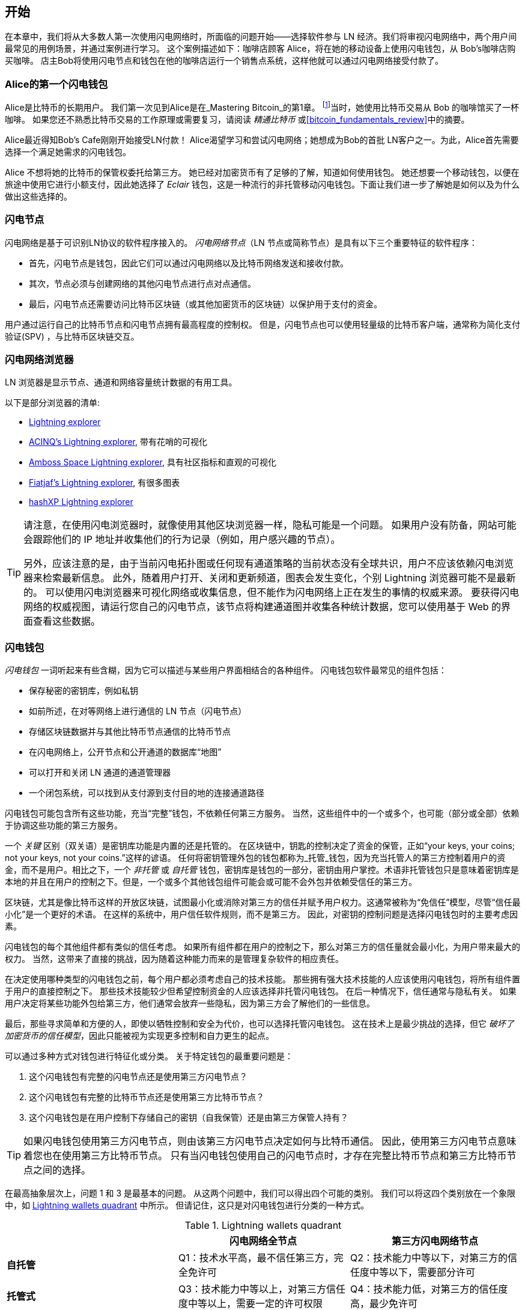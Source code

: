 [[getting-started]]

== 开始


((("Lightning Network (generally)","example", id="ix_02_getting_started-asciidoc0", range="startofrange")))在本章中，我们将从大多数人第一次使用闪电网络时，所面临的问题开始——选择软件参与 LN 经济。我们将审视闪电网络中，两个用户间最常见的用例场景，并通过案例进行学习。 这个案例描述如下：咖啡店顾客 Alice，将在她的移动设备上使用闪电钱包，从 Bob's咖啡店购买咖啡。 店主Bob将使用闪电节点和钱包在他的咖啡店运行一个销售点系统，这样他就可以通过闪电网络接受付款了。


=== Alice的第一个闪电钱包


((("Lightning Network (generally)","Lightning wallet")))((("Lightning wallet")))Alice是比特币的长期用户。 我们第一次见到Alice是在_Mastering Bitcoin_的第1章。 footnote:[Andreas M. Antonopoulos, _Mastering Bitcoin_, 2nd Edition, https://github.com/bitcoinbook/bitcoinbook/blob/develop/ch01.asciidoc[Chapter 1] (O 'Reilly)]当时，她使用比特币交易从 Bob 的咖啡馆买了一杯咖啡。 如果您还不熟悉比特币交易的工作原理或需要复习，请阅读 _精通比特币_ 或<<bitcoin_fundamentals_review>>中的摘要。


Alice最近得知Bob's Cafe刚刚开始接受LN付款！ Alice渴望学习和尝试闪电网络；她想成为Bob的首批 LN客户之一。为此，Alice首先需要选择一个满足她需求的闪电钱包。


Alice 不想将她的比特币的保管权委托给第三方。 她已经对加密货币有了足够的了解，知道如何使用钱包。 她还想要一个移动钱包，以便在旅途中使用它进行小额支付，因此她选择了 _Eclair_ 钱包，这是一种流行的非托管移动闪电钱包。下面让我们进一步了解她是如何以及为什么做出这些选择的。


=== 闪电节点


((("Lightning node operation")))闪电网络是基于可识别LN协议的软件程序接入的。 _闪电网络节点_（LN 节点或简称节点）是具有以下三个重要特征的软件程序：

- 首先，闪电节点是钱包，因此它们可以通过闪电网络以及比特币网络发送和接收付款。 

- 其次，节点必须与创建网络的其他闪电节点进行点对点通信。 

- 最后，闪电节点还需要访问比特币区块链（或其他加密货币的区块链）以保护用于支付的资金。


用户通过运行自己的比特币节点和闪电节点拥有最高程度的控制权。 但是，((("simplified payment verification (SPV)")))((("SPV (simplified payment verification)")))闪电节点也可以使用轻量级的比特币客户端，通常称为简化支付验证(SPV) ，与比特币区块链交互。

[[ln_explorer]]

=== 闪电网络浏览器


((("Lightning explorers")))LN 浏览器是显示节点、通道和网络容量统计数据的有用工具。


以下是部分浏览器的清单:

* https://1ml.com/1ML[Lightning explorer] 
* https://explorer.acinq.co[ACINQ's Lightning explorer], 带有花哨的可视化 
* https://amboss.space[Amboss Space Lightning explorer], 具有社区指标和直观的可视化
* https://ln.bigsun.xyz[Fiatjaf's Lightning explorer], 有很多图表
*  https://hashxp.org/lightning/node[hashXP Lightning explorer]



[TIP]
====
请注意，在使用闪电浏览器时，就像使用其他区块浏览器一样，隐私可能是一个问题。
如果用户没有防备，网站可能会跟踪他们的 IP 地址并收集他们的行为记录（例如，用户感兴趣的节点）。

另外，应该注意的是，由于当前闪电拓扑图或任何现有通道策略的当前状态没有全球共识，用户不应该依赖闪电浏览器来检索最新信息。
此外，随着用户打开、关闭和更新频道，图表会发生变化，个别 Lightning 浏览器可能不是最新的。
可以使用闪电浏览器来可视化网络或收集信息，但不能作为闪电网络上正在发生的事情的权威来源。
要获得闪电网络的权威视图，请运行您自己的闪电节点，该节点将构建通道图并收集各种统计数据，您可以使用基于 Web 的界面查看这些数据。
====

=== 闪电钱包


((("Lightning wallet","basics", id="ix_02_getting_started-asciidoc1", range="startofrange")))_闪电钱包_ 一词听起来有些含糊，因为它可以描述与某些用户界面相结合的各种组件。 闪电钱包软件最常见的组件包括：


* 保存秘密的密钥库，例如私钥


* 如前所述，在对等网络上进行通信的 LN 节点（闪电节点）


* 存储区块链数据并与其他比特币节点通信的比特币节点


* 在闪电网络上，公开节点和公开通道的数据库“地图”


* 可以打开和关闭 LN 通道的通道管理器


* 一个闭包系统，可以找到从支付源到支付目的地的连接通道路径


闪电钱包可能包含所有这些功能，充当“完整”钱包，不依赖任何第三方服务。 当然，这些组件中的一个或多个，也可能（部分或全部）依赖于协调这些功能的第三方服务。

一个 _关键_ 区别（双关语）是密钥库功能是内置的还是托管的。 在区块链中，钥匙的控制决定了资金的保管，正如“your keys, your coins; not your keys, not your coins.”这样的谚语。 ((("custodial wallet")))任何将密钥管理外包的钱包都称为_托管_钱包，因为充当托管人的第三方控制着用户的资金，而不是用户。相比之下，((("noncustodial wallet")))一个 _非托管_ 或 ((("self-custodial wallet")))_自托管_ 钱包，密钥库是钱包的一部分，密钥由用户掌控。术语非托管钱包只是意味着密钥库是本地的并且在用户的控制之下。但是，一个或多个其他钱包组件可能会或可能不会外包并依赖受信任的第三方。


区块链，尤其是像比特币这样的开放区块链，试图最小化或消除对第三方的信任并赋予用户权力。((("trustless systems","blockchains as")))这通常被称为“免信任”模型，尽管“信任最小化”是一个更好的术语。 在这样的系统中，用户信任软件规则，而不是第三方。 因此，对密钥的控制问题是选择闪电钱包时的主要考虑因素。


闪电钱包的每个其他组件都有类似的信任考虑。 如果所有组件都在用户的控制之下，那么对第三方的信任量就会最小化，为用户带来最大的权力。 当然，这带来了直接的挑战，因为随着这种能力而来的是管理复杂软件的相应责任。

在决定使用哪种类型的闪电钱包之前，每个用户都必须考虑自己的技术技能。 那些拥有强大技术技能的人应该使用闪电钱包，将所有组件置于用户的直接控制之下。 那些技术技能较少但希望控制资金的人应该选择非托管闪电钱包。
在后一种情况下，信任通常与隐私有关。
如果用户决定将某些功能外包给第三方，他们通常会放弃一些隐私，因为第三方会了解他们的一些信息。

最后，那些寻求简单和方便的人，即使以牺牲控制和安全为代价，也可以选择托管闪电钱包。 这在技术上是最少挑战的选择，但它 _破坏了加密货币的信任模型_，因此只能被视为实现更多控制和自力更生的起点。



可以通过多种方式对钱包进行特征化或分类。
关于特定钱包的最重要问题是：

. 这个闪电钱包有完整的闪电节点还是使用第三方闪电节点？
. 这个闪电钱包有完整的比特币节点还是使用第三方比特币节点？
. 这个闪电钱包是在用户控制下存储自己的密钥（自我保管）还是由第三方保管人持有？

[TIP]
====
如果闪电钱包使用第三方闪电节点，则由该第三方闪电节点决定如何与比特币通信。 因此，使用第三方闪电节点意味着您也在使用第三方比特币节点。 只有当闪电钱包使用自己的闪电节点时，才存在完整比特币节点和第三方比特币节点之间的选择。
====


在最高抽象层次上，问题 1 和 3 是最基本的问题。
从这两个问题中，我们可以得出四个可能的类别。
我们可以将这四个类别放在一个象限中，如 <<lnwallet-categories>> 中所示。
但请记住，这只是对闪电钱包进行分类的一种方式。


[[lnwallet-categories]]
.Lightning wallets quadrant
[options="header"]
|===
|                        | *闪电网络全节点*      | *第三方闪电网络节点*
| *自托管*         | Q1：技术水平高，最不信任第三方，完全免许可 | Q2：技术能力中等以下，对第三方的信任度中等以下，需要部分许可
| *托管式*            | Q3：技术能力中等以上，对第三方信任度中等以上，需要一定的许可权限 | Q4：技术能力低，对第三方的信任度高，最少免许可
|===


象限3(Q3)，使用完整的闪电节点，但密钥由保管人持有，目前并不常见。
来自该象限的未来钱包可能会让用户担心其节点的操作方面，但随后将对密钥的访问权委托给主要使用冷存储的第三方。

闪电钱包可以安装在各种设备上，包括笔记本电脑、服务器和移动设备。要运行完整的Lightning 节点，您需要使用服务器或台式计算机，因为移动设备和笔记本电脑在存储容量、处理能力、电池寿命和连接性方面通常不够强大。

The category third-party Lightning nodes can again be subdivided:

第三方闪电节点的类别又可以作如下细分：


轻托管::
  这意味着钱包不运行闪电节点，因此需要通过互联网从其他人的闪电节点获取有关闪电网络的信息。


全托管::
  这意味着不仅闪电节点由第三方运营，大部分钱包也由云端的第三方运营。 这是一个托管钱包，其他人控制资金的托管。


这些子类别在 <<lnwallet-examples>> 中使用。

 
[role="pagebreak-before"]
其他需要在“比特币节点”栏中的 <<lnwallet-examples>> 中解释的术语是：

Neutrino::
  此钱包不运行比特币节点。相反，由其他人（第三方）运营的比特币节点是通过 Neutrino 协议访问的。
Electrum::
  此钱包不运行比特币节点。相反，由其他人（第三方）运营的比特币节点是通过 Electrum 协议访问的。
Bitcoin Core::
  这是一个比特币节点的C++实现。
btcd::
  这是比特币节点的golang实现。


在<<lnwallet-examples>>中，我们看到了一些当前流行的闪电节点和不同类型设备的钱包应用示例。 该列表首先按设备类型排序，然后按字母顺序排序。

[[lnwallet-examples]]
.Examples of popular Lightning wallets
[options="header"]
|===
| Application    | Device  | Lightning node | Bitcoin node          | Keystore
| Blue Wallet    | Mobile  | None        | None                  | Custodial
| Breez Wallet   | Mobile  | Full node   | Neutrino              | Self-custody
| Eclair Mobile  | Mobile  | Lightweight | Electrum              | Self-custody
| lntxbot        | Mobile  | None        | None                  | Custodial
| Muun | Mobile  | Lightweight | Neutrino              | Self-custody
| Phoenix Wallet | Mobile  | Lightweight | Electrum              | Self-custody
| Zeus           | Mobile  | Full node   | Bitcoin Core/btcd     | Self-custody
| Electrum       | Desktop | Full node   | Bitcoin Core/Electrum | Self-custody
| Zap Desktop    | Desktop | Full node   | Neutrino              | Self-custody
| c-lightning    | Server  | Full node   | Bitcoin Core          | Self-custody
| Eclair Server  | Server  | Full node   | Bitcoin Core/Electrum | Self-custody
| lnd            | Server  | Full node   | Bitcoin Core/btcd     | Self-custody
|===

[[testnet-bitcoin]]

==== 比特币测试网


((("Lightning wallet","testnet bitcoin and")))((("testnet bitcoin (tBTC)"))) 比特币生态提供了一个用于测试目的的替代网络，称为 _测试网_，与称为 _主网_ 的“正常”比特币网络形成对比。在测试网上，代币是 _测试网 bitcoin_ (_tBTC_)，这是专门用于测试的毫无价值的比特币副本。比特币的每一个功能都被精确复制，但代币一文不值，所以你真的没有什么可担心失去的！


一些闪电钱包也可以在测试网上运行，允许您使用测试网比特币进行闪电支付，而不会冒真实资金的风险。这是安全地试验闪电网络的好方法。Alice在本章中使用的 Eclair Mobile 是支持测试网操作的闪电钱包。


你可以从 _比特币测试网水龙头_ 获得一些tBTC来玩，它会按需提供免费的tBTC。 以下是一些测试网水龙头：

++++
<ul class="simplelist">
<li><a href="https://coinfaucet.eu/en/btc-testnet/"><em>https://coinfaucet.eu/en/btc-testnet</em></a></li>
<li><a href="https://testnet-faucet.mempool.co/"><em>https://testnet-faucet.mempool.co/</em></a></li>
<li><a href="https://bitcoinfaucet.uo1.net/"><em>https://bitcoinfaucet.uo1.net/</em></a></li>
<li><a href="https://testnet.help/en/btcfaucet/testnet"><em>https://testnet.help/en/btcfaucet/testnet</em></a></li>
</ul>
++++


本书中的所有示例都可以使用tBTC 在测试网上完全复制，因此您可以根据需要继续进行操作，而不用拿真钱来冒风险。


=== 平衡复杂性和可控性


((("Lightning wallet","balancing complexity and control")))闪电钱包必须在复杂性和用户可控性之间取得谨慎的平衡。那些让用户对自己的资金拥有最大控制权、最高程度的隐私以及最大程度地独立于第三方服务的钱包，必然更复杂，更难操作。随着技术的进步，其中一些权衡将变得不那么明显，用户可能能够在不增加复杂性的情况下获得更多控制权。然而就目前而言，不同的公司和项目正在可控性和复杂性之间探索不同的位置，希望为他们的目标用户找到“最佳位置”。


在选择钱包时请记住，即使您没有看到如下这些取舍，它们仍然存在。例如，许多钱包将试图减轻用户的通道管理负担。为此，他们引入了所有钱包自动连接的中央 _hub 节点_。虽然这种权衡简化了用户界面和用户体验，但它引入了单点故障 (SPoF)，同时这些中心节点对于钱包的运行变得不可或缺。此外，依赖这样的“集线器”会降低用户隐私，因为集线器知道发送者，并且可能（如果代表用户构建支付链路）还知道用户钱包每笔付款的接收者。


在下一节中，我们将回到我们的第一个用户，并介绍她的第一个闪电钱包设置。她选择了一个比简单托管钱包更复杂的钱包。这使我们能够展示一些潜在的复杂性并介绍高级钱包的一些内部工作原理。您可能会发现您的第一个理想钱包是面向易用性的，接受一些可控性和隐私性的折中权衡。或者，您可能更像是一个高级用户，并希望运行您自己的闪电网络和比特币节点作为您钱包解决方案的一部分。


=== 下载安装一个闪电钱包


((("Lightning wallet","downloading/installing")))在寻找新的加密货币钱包时，您必须非常小心地考察软件源码的安全性。


不幸的是，许多假钱包软件会偷走你的钱，其中一些钱包甚至会进入信誉良好且经过审查的软件网站，如 Apple和Google应用程序商店。无论您是安装第一个钱包还是第十个钱包，都要格外小心。 流氓钱包不仅可以窃取您委托给它的任何资金，还可以通过破坏您的移动设备操作系统来窃取其他应用程序的密钥或密码。


((("Eclair wallet, downloading/installing")))Alice使用的是 Android 设备，她将从 Google Play 商店下载和安装 Eclair 钱包。在 Google Play 上搜索，她找到了“Eclair Mobile”的条目，如图所示<<eclair-playstore>>.

[[eclair-playstore]]
.Eclair Mobile in the Google Play Store
image::images/mtln_0201.png["Eclair wallet in the Google Play Store"]


[TIP]
====
使用比特币测试网，可以零风险地试验和测试所有比特币相关的软件（除了您自己的时间）。 您还可以通过访问 Google Play 商店，下载 Eclair 测试网钱包以试用闪电网络测试网。
====

Alice 在此页面上注意到一些不同的元素，这些元素可以帮助她确定这很可能是她正在寻找的正确的“Eclair Mobile”钱包。

- 首先，ACINQ组织 footnote:[ACINQ: Developers of the Eclair Mobile Lightning wallet (https://acinq.co[]).] 被列为这个移动钱包的开发者，Alice从她此前的研究中知道这是正确的开发者。

- 其次，该钱包已安装“10,000+”次，获得超过320条好评。这不太可能是潜入 Google Play 商店的流氓钱包。

- 第三步，她访问 https://acinq.co[ACINQ 网站]。她通过检查地址是否以 https 开头或在某些浏览器中以挂锁为前缀来验证网页是否安全。在网站上，她前往“下载”部分或查找 Google App Store 的链接。她找到链接并单击它。她看到这个链接将她带到了 Google App Store 中的同一个应用程序。对这些发现感到满意，Alice 在她的移动设备上安装了 Eclair 应用程序。


[WARNING]
====
在任何设备上安装软件时，请务必小心谨慎。有许多伪造的加密货币钱包不仅会窃取你的钱，而且还可能危及你设备上的所有其他应用程序。
====


=== 创建一个新钱包


((("Lightning wallet","creating a new wallet", id="ix_02_getting_started-asciidoc2", range="startofrange")))当 Alice 第一次打开 Eclair Mobile 应用程序时，她可以选择“创建新钱包”或“导入现有钱包”。 Alice 将创建一个新钱包，但让我们首先讨论一下为什么在此处显示这些选项以及导入现有钱包意味着什么。


==== 密钥托管职责


((("keys","Lightning wallet and")))((("Lightning wallet","responsibility with key custody")))正如我们在本节开头提到的那样，Eclair 是一个非托管钱包，这意味着 Alice 拥有用于控制她的比特币的密钥的唯一保管权。这也意味着Alice负责保护和备份这些密钥。如果Alice 丢失了密钥，没有人可以帮助她找回比特币，它们将永远丢失。



[WARNING]
====
使用 Eclair 移动钱包，Alice 可以保管和控制密钥，她负有保护密钥安全和备份密钥的全部责任。 如果她丢失了钥匙，她就失去了比特币，没有人可以帮助她从那次损失中恢复过来！
====


==== 助记词


((("Lightning wallet","mnemonic phrase")))((("mnemonic phrase")))((("seed (mnemonic) phrase")))与大多数比特币钱包类似，Eclair Mobile 提供了一个助记词（有时也称为“种子”或“种子词”）供 Alice 备份。助记词由24 个英文单词组成，由软件随机选择，用作钱包生成密钥的基础。 在移动设备丢失、软件错误或内存损坏的情况下，Alice可以使用助记词恢复Eclair 移动钱包中的所有交易和资金。



[TIP]
====
这些备份词的正确术语是“助记词”。我们避免使用术语“种子”来指代助记词。尽管“种子”的使用很常见，但它是不正确的。
====


当 Alice 选择创建一个新钱包时，她会看到一个带有助记词的屏幕，类似于 <<eclair-mnemonic>> 中的屏幕截图。

[[eclair-mnemonic]]
.New wallet mnemonic phrase
image::images/mtln_0202.png["New Wallet Mnemonic Phrase"]


在<<eclair-mnemonic>>中，我们特意隐藏了部分助记词，以防止本书读者重复使用该助记词。

[[mnemonic-storage]]

==== 安全的存储助记词


((("Lightning wallet","mnemonic phrase storage")))Alice 需要小心地以一种防止被盗但又避免意外丢失的方式存储助记词。 平衡这些风险的推荐方法是在纸上写两份助记词，每个单词都标有编号——顺序很重要。


一旦 Alice 记录了助记词，在她的屏幕上触摸“OK GOT IT”后，她将收到一个测验，以确保她正确地记录了助记词。 测验将随机要求三个或四个单词。 爱丽丝没想到会有测验，但因为她正确地记录了助记词，所以她没有任何困难地通过了。



一旦 Alice 记录了助记词并通过了测验，她应该将每个副本存储在单独的安全位置，例如锁定的办公桌抽屉或防火保险箱。


[WARNING]
====
切勿尝试以任何偏离 <<mnemonic-storage>> 中的最佳实践建议,进行“DIY”安全方案。 不要将助记符切成两半、截屏、存储在 USB 驱动器或云驱动器上、加密或尝试任何其他非标准方法。 您这样做，是在冒永久损失资金的风险，来备份您的资产。 许多人失去了资金，不是因为盗窃，而是因为他们尝试了一种非标准的解决方案，却没有专业知识来平衡所涉及的风险。上文中的最佳实践建议，是经过专家仔细考虑的，适用于绝大多数用户。
====


在 Alice 初始化她的 Eclair 移动钱包后，她将看到一个简短的钱包使用教程，其中突出显示了用户界面的各种元素。 我们不会在这里赘述这个教程，但我们将在跟随 Alice 尝试购买一杯咖啡时，探索所有这些界面元素！


=== 将比特币加载到钱包


((("bitcoin (currency)","loading onto Lightning wallet", id="ix_02_getting_started-asciidoc3", range="startofrange")))((("Lightning wallet","loading bitcoin onto", id="ix_02_getting_started-asciidoc4", range="startofrange")))Alice 现在有一个闪电钱包。 但它是空的！ 她现在面临这个实验中更具挑战性的一个方面：她必须找到一种方法来获取一些比特币并将其加载到她的 Eclair 钱包中。

[TIP]
====
如果 Alice 已经在另一个钱包中拥有比特币，她可以选择将该比特币发送到她的 Eclair 钱包，而不是获取新的比特币以加载到她的新钱包中。
====

[[acquiring-bitcoin]]


==== 获取比特币



((("bitcoin (currency)","acquiring for Lightning wallet")))((("Lightning wallet","acquiring bitcoin for")))Alice有很多种方式来获得比特币:



* 她可以在加密货币交易所，用她的本国货币来兑换比特币（例如美元）。



* 她可以用现金，从朋友或比特币聚会上的熟人那里购买一些。



* 她可以在她所在的地区找到一个 _Bitcoin ATM机_，它充当自动售货机，允许现金购买比特币。

[role="pagebreak-before"]
* 她可以提供她的技能或销售她的产品并接受比特币付款。


* 她可以要求她的雇主或客户用比特币支付给她。


所有这些方法都有不同程度的难度，而且很多都需要付费。 按照当地的银行法规，有些还会要求 Alice 提供身份证明文件。 但是，通过所有这些方法，Alice 将能够获得比特币。


==== 接收比特币


((("bitcoin (currency)","receiving for Lightning wallet", id="ix_02_getting_started-asciidoc5", range="startofrange")))((("Bitcoin ATM", id="ix_02_getting_started-asciidoc6", range="startofrange")))((("Lightning wallet","receiving bitcoin", id="ix_02_getting_started-asciidoc7", range="startofrange")))假设 Alice 找到了当地的比特币 ATM机，并决定用现金购买一些比特币。 <<bitcoin-atm>> 中显示了由 Lamassu 公司制造的比特币 ATM机 的示例。 此类比特币 ATM机 通过现金槽接受本国货币（现金），并将比特币发送到使用内置摄像头从用户钱包扫描的比特币地址。

[[bitcoin-atm]]
.A Lamassu Bitcoin ATM
image::images/mtln_0203.png["Lamassu Bitcoin ATM"]


要在她的 Eclair Lightning 钱包中接收比特币，Alice 需要将 Eclair Lightning 钱包中的比特币地址提供给 ATM。 然后，ATM 可以将 Alice 新购买的比特币发送到这个比特币地址。


要在 Eclair 钱包上查看比特币地址，Alice 必须滑动到标题为YOUR BITCOIN ADDRESS 的左侧列（请参阅 <<eclair-receive>>），在那里她将看到一个方形条形码（称为 _QR 码_）和一串字母和下面的数字。


二维码包含下图显示的相同的字母和数字字符串，格式易于扫描。 这样，Alice 就不必输入比特币地址。 在截图 (<<eclair-receive>>) 中，我们故意模糊了两者，以防止读者无意中将比特币发送到该地址。

[[eclair-receive]]
.Alice's bitcoin address, shown in Eclair
image::images/mtln_0204.png["Eclair bitcoin address QR code"]



[NOTE]
====
比特币地址和二维码都包含错误检测信息，可防止任何打字或扫描错误产生“错误”的比特币地址。 如果地址有误，任何比特币钱包都会注意到该错误并拒绝接受该比特币地址为有效地址。
====

[role="pagebreak-before"]

Alice 可以将她的移动设备移到 ATM 机内，然后将其展示给内置摄像头，如<<bitcoin-atm-receive>> 所示。在将一些现金插入插槽后，她将在 Eclair 中收到比特币！

[[bitcoin-atm-receive]]
.Bitcoin ATM scans the QR code.
image::images/mtln_0205.png["Bitcoin ATM scans the QR code"]


Alice 将在 Eclair 钱包的 TRANSACTION HISTORY 选项卡中看到来自 ATM 的交易。 尽管 Eclair 将在几秒钟内检测到比特币交易，但要在比特币区块链上“确认”比特币交易大约需要一个小时。 正如您在<<eclair-tx1>>中看到的，Alice 的 Eclair 钱包在交易下方显示“6+ conf”，表示该交易已收到所需的最少六次确认，她的资金现在可以使用了。


[TIP]
====
交易的确认数量是自包含该交易的区块（包括在内）以来开采的区块数量。 六次确认是最佳实践，但不同的闪电钱包可以考虑在任意数量的确认后打开一个通道。 一些钱包甚至通过通道的质押量来调整区块确认数量。
====


尽管在此示例中 Alice 使用 ATM 获取她的第一份比特币，但即使她使用 <<acquiring-bitcoin>> 中的其他任一方法，同样的基本概念也适用。 例如，如果 Alice 想通过出售产品或提供专业服务的方式来换取比特币，她的客户可以用钱包扫描比特币地址并用比特币支付给她。

[[eclair-tx1]]
.Alice receives bitcoin
image::images/mtln_0206.png["Bitcoin transaction received"]


同样，如果她向客户提供互联网服务并收取服务费，Alice 可以向她的客户发送带有比特币地址或二维码的电子邮件或即时消息，客户可以将这些信息粘贴或扫描到比特币钱包中，然后支付给她 .


Alice甚至可以打印二维码并将其贴在标牌上并公开展示以接收小费。例如，她可以在她的吉他上贴一个二维码，并在街头表演时收到小费！footnote:[It is generally not advisable to reuse the same Bitcoin address for multiple payments because all Bitcoin transactions are public.
A nosy person passing by could scan Alice's QR code and see how many tips Alice has already received to this address on the Bitcoin blockchain.
Fortunately, the Lightning Network offers more private solutions to this, discussed later in the book!]


最后，如果 Alice 从加密货币交易所购买比特币，她可以（并且应该）通过将她的比特币地址粘贴到交易所网站来“提取”比特币。 然后交易所将比特币直接发送到她的地址(((range="endofrange", startref="ix_02_getting_started-asciidoc7")))(((range="endofrange", startref="ix_02_getting_started-asciidoc6")))(((range="endofrange", startref="ix_02_getting_started-asciidoc5")))。(((range="endofrange", startref="ix_02_getting_started-asciidoc4")))(((range="endofrange", startref="ix_02_getting_started-asciidoc3")))

===从比特币网络到闪电网络


((("Lightning wallet","bridging of Bitcoin and Lightning networks", id="ix_02_getting_started-asciidoc8", range="startofrange")))Alice 的比特币现在由她的 Eclair 钱包控制，并已记录在比特币区块链上。 此时，Alice 的比特币是 _链上的_，这意味着该交易已经广播到整个比特币网络，由所有比特币节点验证，并记录到比特币区块链上。


到目前为止，Eclair Mobile 钱包只起到比特币钱包的作用，Alice 还没有使用 Eclair 的闪电网络功能。 与许多闪电钱包一样，Eclair 通过充当比特币钱包和闪电钱包来连接比特币和闪电网络。



现在，Alice 已准备好开始使用闪电网络，将她的比特币脱链，以利用闪电网络提供的快速、廉价和私密的支付方式。

==== 闪电网络通道


((("Lightning Network channels","basics", id="ix_02_getting_started-asciidoc9", range="startofrange")))((("Lightning Network channels","opening a channel", id="ix_02_getting_started-asciidoc10", range="startofrange")))((("Lightning wallet","LN channels and", id="ix_02_getting_started-asciidoc11", range="startofrange")))向右滑动，Alice 访问 Eclair 的 LIGHTNING CHANNELS 部分。 在这里，她可以将她的钱包连接到闪电网络的通道。


让我们现在回顾一下 LN 通道的定义，以便对它更清楚一些。 首先，“通道”这个词是对Alice的闪电钱包和另一个闪电钱包之间的_金融关系_的隐喻。 我们称其为通道，因为它是 Alice 的钱包和另一个钱包在闪电网络（链下）上相互付款的一种方式，而无需向比特币区块链（链上）提交交易。


((("channel peer"))) Alice 打开通道的钱包或节点称为她的 _通道成员_。 一旦“打开”，一个通道就可以用来在 Alice 的钱包和她的通道节点之间来回发送许多付款。 


此外，Alice 的通道的另一端，可以通过其他通道进一步将付款转发到闪电网络。这样，只要 Alice 的钱包能够找到一条可行的路径，通过从一个通道跳到另一个通道，一直到 Bob 的钱包，Alice 就可以向任何钱包（例如 Bob 的闪电钱包）进行路由付款。


[TIP]
====
并非所有通道对端，都是用于路由支付的优质对端。 连接良好的通道端，将能够通过较短的路径将付款路由到目的地，从而增加成功的机会。 拥有充足资金的通道，也将能够进行更大额的支付路由。
====

换句话说，Alice 需要一个或多个通道将她连接到闪电网络上的一个或多个其他节点。 她不需要构建通道来将她的钱包直接连接到 Bob's Cafe 以便向 Bob 发送付款，虽然她也可以选择打开一个直接通道。 闪电网络中的任何节点都可以用于 Alice 的第一个通道。 节点连接得越好，Alice 可以接触到的人就越多。 在这个例子中，由于我们还想演示支付路由，我们不会让 Alice 打开一个直接连接到 Bob 钱包的通道。 相反，我们将让 Alice 打开一个连接良好节点的通道，然后使用该节点转发她的付款，并根据需要通过任何其他节点将其路由到 Bob。


起初，没有打开的通道，所以我们在 <<eclair-channels>> 中看到，LIGHTNING CHANNELS 选项卡显示一个空列表。 如果您注意到，在右下角有一个加号 (+)，这是一个打开新通道的按钮。

[[eclair-channels]]
.LIGHTNING CHANNELS tab
image::images/mtln_0207.png["LIGHTNING CHANNELS tab"]

[role="pagebreak-before"]
Alice按下加号并显示四种可能的打开频道的方法：

* Paste a node URI
* Scan a node URI
* Random node
* ACINQ node


“节点 URI”是标识特定闪电节点的通用资源标识符 (URI)。 Alice 可以从她的剪贴板粘贴这样的 URI，也可以扫描包含相同信息的 QR 码。 节点 URI 的示例在 <<node-URI-QR>> 中显示为 QR 码，扫描后显示为文本字符串。

[[node-URI-QR]]
.Node URI as a QR code
image::images/mtln_0208.png["Lightning node URI QR code",width=120]

[[node-URI-example]]
.node URI
----
0237fefbe8626bf888de0cad8c73630e32746a22a2c4faa91c1d9877a3826e1174@1.ln.aantonop.com:9735
----


虽然 Alice 可以选择一个特定的闪电节点，或者使用“随机节点”选项让 Eclair 钱包随机选择一个节点，但她最终决定选择 ACINQ 节点选项，并连接到 ACINQ 连接良好的闪电节点之一。


选择 ACINQ 节点会稍微降低 Alice 的隐私，因为它会让 ACINQ 能够看到 Alice 的所有交易。 它还会造成单点故障，因为 Alice 只有一个通道，如果 ACINQ 节点不可用，Alice 将无法付款。 首先，为了简单起见，我们将接受这些折中。 在后续的章节中，我们将逐步学习如何获得更多的独立性，并做出更少的取舍！


Alice 选择 ACINQ 节点并准备在闪电网络上打开她的第一个通道。(((range="endofrange", startref="ix_02_getting_started-asciidoc11")))(((range="endofrange", startref="ix_02_getting_started-asciidoc10")))(((range="endofrange", startref="ix_02_getting_started-asciidoc9")))

====打开一个闪电通道

((("Lightning wallet","opening a Lightning channel", id="ix_02_getting_started-asciidoc12", range="startofrange")))当 Alice 选择一个节点来开一个新通道时，她需要选择填写分配到这个通道的比特币数量。 在随后的章节中，我们将讨论这些选择的含义，但目前，Alice 将把她几乎所有的资金都分配给通道。 由于她必须支付交易费用才能打开通道，因此她将选择一个略低于她总余额的金额。


Alice将她总共0.020 BTC 中的 0.018 BTC 分配给她的频道，并接受默认费率，如 <<eclair-open-channel>> 所示。

[[eclair-open-channel]]
.Opening a Lightning channel
image::images/mtln_0209.png["Opening a Lightning Channel"]


一旦她点击 OPEN，她的钱包就会构建特殊的比特币交易((("funding transaction")))打开一个闪电通道，称为_质押交易_。链上质押交易被发送到比特币网络进行确认。


Alice 现在必须再次等待（参见<<eclair-channel-waiting>>）交易被记录在比特币网络上。 与她用来获取比特币的初始比特币交易一样，她必须等待六次或更多次确认（大约一小时）。

[[eclair-channel-waiting]]
.Waiting for the funding transaction to open the channel
image::images/mtln_0210.png["Waiting for the Funding Transaction to Open the Channel"]


一旦质押交易被确认，Alice 到 ACINQ 节点的通道就打开了，资金充足，并且准备好了，如 <<eclair-channel-open>> 所示。

[[eclair-channel-open]]
.Channel is open
image::images/mtln_0211.png["Channel is Open"]


[TIP]
====
您是否注意到通道质押量似乎发生了变化？ 没有！通道包含0.018 BTC，但是在截图之间的时间里，BTC汇率发生了变化，所以美元价值不同。您可以选择以 BTC 或美元显示余额，但请记住，美元值是实时计算的，并且会发生变化(((range="endofrange", startref="ix_02_getting_started-asciidoc12")))!(((range="endofrange", startref="ix_02_getting_started-asciidoc8")))
====

===  使用闪电网络购买咖啡

((("Lightning Network (generally)","example: buying a cup of coffee", id="ix_02_getting_started-asciidoc13", range="startofrange")))((("Lightning wallet","example: buying a cup of coffee", id="ix_02_getting_started-asciidoc14", range="startofrange")))Alice 现在已经准备好开始使用闪电网络了。 如您所见，等待确认需要一些工作和一些时间。 但是，现在后续操作快速而简单。 闪电网络无需等待确认即可付款，因为资金可以在几秒钟内结算。



Alice拿起她的移动设备，跑到她附近的 Bob's 咖啡馆。 她很高兴尝试她的新闪电钱包并用它来买东西！

==== Bob's 咖啡馆


Bob 有一个简单的销售点 (PoS) 应用程序，供任何想要通过闪电网络使用比特币支付的客户使用。 正如我们将在下一章中看到的，Bob 使用流行的开源平台 _BTCPay Server_，该平台包含电子商务或零售解决方案的所有必要组件，例如：

* 使用 Bitcoin Core 软件的比特币节点
* 使用 c-lightning 软件的 Lightning 节点
* 用于平板电脑的简单 PoS 应用程序


BTCPay Server 使安装必要的软件、上传图片、上传产品价格以及快速开设商店变得简单。


在 Bob's Cafe 的柜台上，有一台平板设备显示您在 <<bob-cafe-posapp>> 中看到的内容。

[[bob-cafe-posapp]]
.Bob's point-of-sale application
image::images/mtln_0212.png["Bob's Point-of-Sale Application"]

==== 闪电支票


((("Lightning invoices", id="ix_02_getting_started-asciidoc15", range="startofrange")))((("Lightning wallet","invoices", id="ix_02_getting_started-asciidoc16", range="startofrange")))Alice从屏幕上选择了拿铁咖啡选项，屏幕显示了一张 _闪电 发票_（也称为“付款请求”），如 <<bob-cafe-invoice>> 中所示。

[[bob-cafe-invoice]]
.Lightning invoice for Alice's latte
image::images/mtln_0213.png["BTCPay Server Lightning invoice"]

[role="pagebreak-before"]
为了支付发票，Alice 打开她的 Eclair 钱包并选择 TRANSACTION HISTORY 选项卡下的 Send 按钮（看起来像一个向上的箭头），如 <<alice-send-start>> 所示。

[[alice-send-start]]
.Alice selecting Send
image::images/mtln_0214.png["Lightning transaction send",width=300]


[TIP]
====
术语“支付请求”可以指比特币支付请求或闪电支票，术语“支票”和“支付请求”经常互换使用。 正确的技术术语是“闪电支票”，不管它在钱包中是如何命名的。
====

Alice 选择“扫描支付请求”选项，扫描平板电脑屏幕上显示的二维码（见<<bob-cafe-invoice>>），提示确认支付，如<<alice-send-detail>>。


Alice按了PAY按钮，一秒钟后，Bob 的平板电脑显示支付成功。 Alice 完成了她的第一次 LN 付款！ 它快速、便宜且简单。 现在她可以享用她的拿铁咖啡了，该拿铁咖啡是通过快速、廉价和去中心化的比特币支付系统购买的。 从现在开始，Alice 只需在 Bob 的平板屏幕上选择一个项目，用她的手机扫描 QR 码，点击 PAY，就可以在几秒钟内获得一杯咖啡，而且无需链上交易。

[[alice-send-detail]]
.Alice's send confirmation
image::images/mtln_0215.png["Lightning transaction send confirmation",width=300]


闪电支付对 Bob 来说也更好。 他有信心无需等待链上确认，便可认为 Alice已经为她的拿铁咖啡付费了。 未来，每当 Alice 想在 Bob's Cafe 喝杯咖啡时，她都可以选择在比特币网络或闪电网络上用比特币支付。 你觉得她会选择哪一个？(((range="endofrange", startref="ix_02_getting_started-asciidoc16")))(((range="endofrange", startref="ix_02_getting_started-asciidoc15")))?(((range="endofrange", startref="ix_02_getting_started-asciidoc14")))(((range="endofrange", startref="ix_02_getting_started-asciidoc13")))


=== 总结

在本章中，我们跟随Alice下载并安装了第一个闪电钱包，获得并转移了一些比特币，打开了她的第一个闪电通道，并通过她在闪电网络上的首次付款买了一杯咖啡。(((range= "endofrange", startref="ix_02_getting_started-asciidoc0"))) 在接下来的章节中，我们将了解闪电网络中的每个组件在幕后是如何工作的，以及 Alice 的付款是如何到达 Bob 的咖啡馆的。